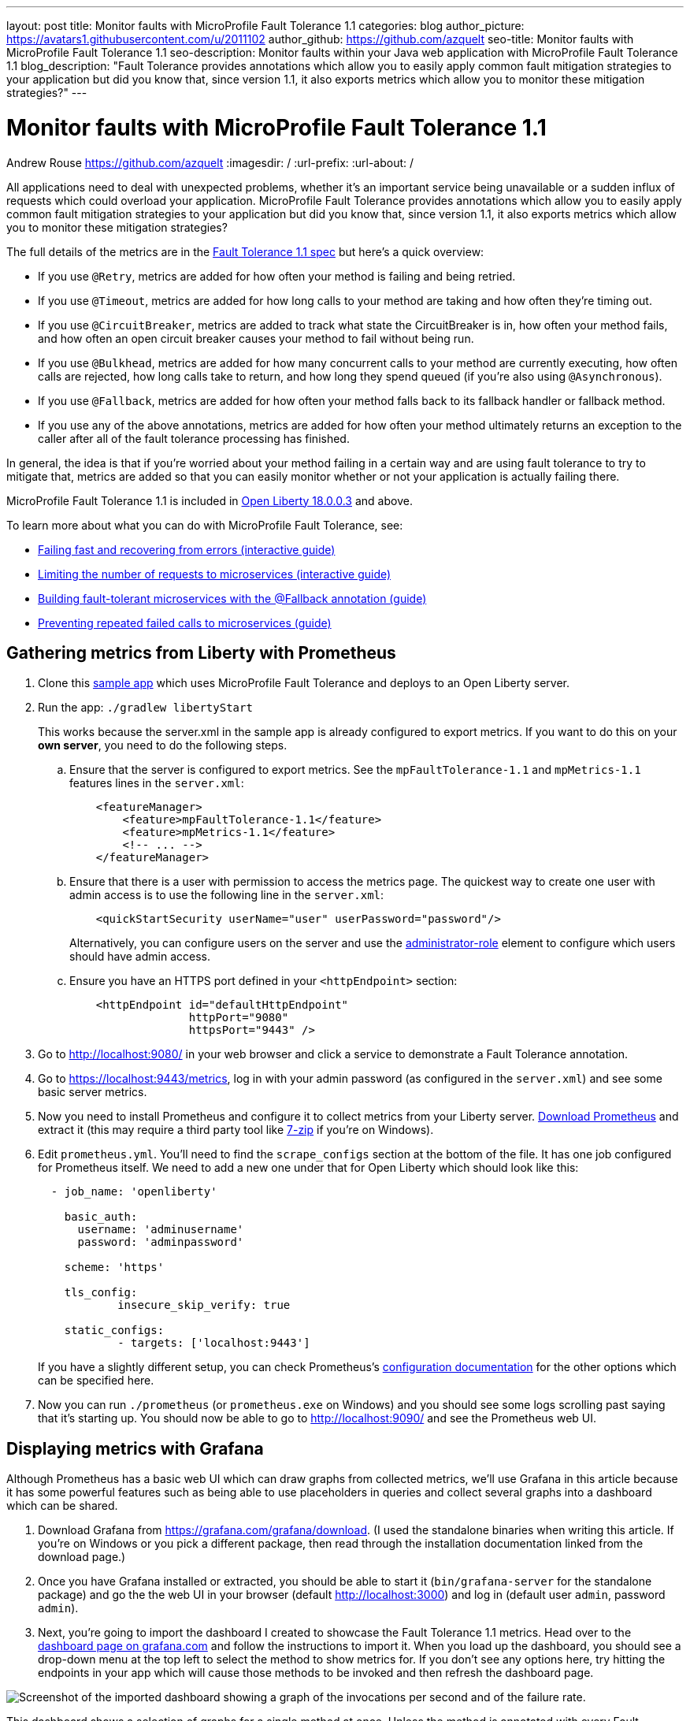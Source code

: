---
layout: post
title: Monitor faults with MicroProfile Fault Tolerance 1.1
categories: blog
author_picture: https://avatars1.githubusercontent.com/u/2011102
author_github: https://github.com/azquelt
seo-title: Monitor faults with MicroProfile Fault Tolerance 1.1
seo-description: Monitor faults within your Java web application with MicroProfile Fault Tolerance 1.1
blog_description: "Fault Tolerance provides annotations which allow you to easily apply common fault mitigation strategies to your application but did you know that, since version 1.1, it also exports metrics which allow you to monitor these mitigation strategies?"
---

= Monitor faults with MicroProfile Fault Tolerance 1.1
Andrew Rouse <https://github.com/azquelt>
:imagesdir: /
:url-prefix:
:url-about: /

:url-dashboard: https://grafana.com/dashboards/8022
:url-dashboard-github: https://github.com/Azquelt/microprofile-faulttolerance11-dashboard
:url-sample-app: https://github.com/Azquelt/faulttolerance-metrics-example
:url-ft11-spec: https://github.com/eclipse/microprofile-fault-tolerance/releases/tag/1.1.2
:url-ft11-spec-metrics: http://download.eclipse.org/microprofile/microprofile-fault-tolerance-1.1.2/microprofile-fault-tolerance-spec.html#_integration_with_microprofile_metrics
:url-rate: https://prometheus.io/docs/prometheus/latest/querying/functions/#rate()
:url-ol-download: https://openliberty.io/downloads/
:url-ol-ft-guide: https://github.com/OpenLiberty/iguide-retry-timeout/tree/master/finish
:url-prom-config: https://prometheus.io/docs/prometheus/latest/configuration/configuration/
:url-admin-role: https://openliberty.io/docs/ref/config/#rwlp_config_administrator-role.html
:url-7zip: https://www.7-zip.org/
:url-metrics11-spec: https://github.com/eclipse/microprofile-metrics/releases/tag/1.1.1
:url-prom-docs: https://prometheus.io/docs/introduction/overview/
:url-prom-ql: https://prometheus.io/docs/prometheus/latest/querying/basics/
:url-prom-best-practise: https://prometheus.io/docs/practices/naming/
:url-prom-alerts: https://prometheus.io/docs/alerting/overview/
:url-grafana-docs: http://docs.grafana.org/
:url-grafana-alerts: http://docs.grafana.org/alerting/rules/
:url-iguide-recover: https://openliberty.io/guides/retry-timeout.html
:url-iguide-limit: https://openliberty.io/guides/bulkhead.html
:url-guide-fallback: https://openliberty.io/guides/microprofile-fallback.html
:url-guide-circuitbreaker: https://openliberty.io/guides/circuit-breaker.html


All applications need to deal with unexpected problems, whether it's an important service being unavailable or a sudden influx of requests which could overload your application. MicroProfile Fault Tolerance provides annotations which allow you to easily apply common fault mitigation strategies to your application but did you know that, since version 1.1, it also exports metrics which allow you to monitor these mitigation strategies?

The full details of the metrics are in the {url-ft11-spec-metrics}[Fault Tolerance 1.1 spec] but here's a quick overview:

* If you use `@Retry`, metrics are added for how often your method is failing and being retried.
* If you use `@Timeout`, metrics are added for how long calls to your method are taking and how often they're timing out.
* If you use `@CircuitBreaker`, metrics are added to track what state the CircuitBreaker is in, how often your method fails, and how often an open circuit breaker causes your method to fail without being run.
* If you use `@Bulkhead`, metrics are added for how many concurrent calls to your method are currently executing, how often calls are rejected, how long calls take to return, and how long they spend queued (if you're also using `@Asynchronous`).
* If you use `@Fallback`, metrics are added for how often your method falls back to its fallback handler or fallback method.
* If you use any of the above annotations, metrics are added for how often your method ultimately returns an exception to the caller after all of the fault tolerance processing has finished.

In general, the idea is that if you're worried about your method failing in a certain way and are using fault tolerance to try to mitigate that, metrics are added so that you can easily monitor whether or not your application is actually failing there.

MicroProfile Fault Tolerance 1.1 is included in {url-ol-download}[Open Liberty 18.0.0.3] and above.

To learn more about what you can do with MicroProfile Fault Tolerance, see:

* {url-iguide-recover}[Failing fast and recovering from errors (interactive guide)]
* {url-iguide-limit}[Limiting the number of requests to microservices (interactive guide)]
* {url-guide-fallback}[Building fault-tolerant microservices with the @Fallback annotation (guide)]
* {url-guide-circuitbreaker}[Preventing repeated failed calls to microservices (guide)]

== Gathering metrics from Liberty with Prometheus

. Clone this {url-sample-app}[sample app] which uses MicroProfile Fault Tolerance and deploys to an Open Liberty server.

. Run the app: `./gradlew libertyStart`
+
This works because the server.xml in the sample app is already configured to export metrics. If you want to do this on your *own server*, you need to do the following steps.

.. Ensure that the server is configured to export metrics. See the `mpFaultTolerance-1.1` and `mpMetrics-1.1` features lines in the `server.xml`:
+
[source,xml]
----
    <featureManager>
        <feature>mpFaultTolerance-1.1</feature>
        <feature>mpMetrics-1.1</feature>
        <!-- ... -->
    </featureManager>
----

.. Ensure that there is a user with permission to access the metrics page. The quickest way to create one user with admin access is to use the following line in the `server.xml`:
+
[source,xml]
----
    <quickStartSecurity userName="user" userPassword="password"/>
----
+
Alternatively, you can configure users on the server and use the {url-admin-role}[administrator-role] element to configure which users should have admin access.

.. Ensure you have an HTTPS port defined in your `<httpEndpoint>` section:
+
[source, xml]
----
    <httpEndpoint id="defaultHttpEndpoint"
                  httpPort="9080"
                  httpsPort="9443" />
----


. Go to http://localhost:9080/ in your web browser and click a service to demonstrate a Fault Tolerance annotation.

. Go to https://localhost:9443/metrics, log in with your admin password (as configured in the `server.xml`) and see some basic server metrics.

. Now you need to install Prometheus and configure it to collect metrics from your Liberty server. https://prometheus.io/download/#prometheus[Download Prometheus] and extract it (this may require a third party tool like {url-7zip}[7-zip] if you're on Windows).

. Edit `prometheus.yml`. You'll need to find the `scrape_configs` section at the bottom of the file. It has one job configured for Prometheus itself. We need to add a new one under that for Open Liberty which should look like this:
+
[source, yaml]
----
  - job_name: 'openliberty'

    basic_auth:
      username: 'adminusername'
      password: 'adminpassword'

    scheme: 'https'

    tls_config:
            insecure_skip_verify: true

    static_configs:
            - targets: ['localhost:9443']

----
+
If you have a slightly different setup, you can check Prometheus's {url-prom-config}[configuration documentation] for the other options which can be specified here.

. Now you can run `./prometheus` (or `prometheus.exe` on Windows) and you should see some logs scrolling past saying that it's starting up. You should now be able to go to http://localhost:9090/ and see the Prometheus web UI. 

== Displaying metrics with Grafana

Although Prometheus has a basic web UI which can draw graphs from collected metrics, we'll use Grafana in this article because it has some powerful features such as being able to use placeholders in queries and collect several graphs into a dashboard which can be shared.

. Download Grafana from https://grafana.com/grafana/download. (I used the standalone binaries when writing this article. If you're on Windows or you pick a different package, then read through the installation documentation linked from the download page.)

. Once you have Grafana installed or extracted, you should be able to start it (`bin/grafana-server` for the standalone package) and go the the web UI in your browser (default http://localhost:3000) and log in (default user `admin`, password `admin`).

. Next, you're going to import the dashboard I created to showcase the Fault Tolerance 1.1 metrics. Head over to the {url-dashboard}[dashboard page on grafana.com] and follow the instructions to import it. When you load up the dashboard, you should see a drop-down menu at the top left to select the method to show metrics for. If you don't see any options here, try hitting the endpoints in your app which will cause those methods to be invoked and then refresh the dashboard page.

image::img/blog/ftmetrics-imported-dashboard.png[Screenshot of the imported dashboard showing a graph of the invocations per second and of the failure rate.]

This dashboard shows a selection of graphs for a single method at once. Unless the method is annotated with every Fault Tolerance annotation, some of these graphs won't apply to that method and will be blank. Since it only shows metrics for a single method, the dashboard isn't very good for showing an overview of the whole system, but it does let you browse through all the available details when you're trying to track down the cause of a problem and serves as a useful set of examples for building your own graphs and dashboards.

If you have suggestions for improvements to the dashboard, you can open an issue or PR {url-dashboard-github}[on github]

== Creating your own graphs

Let's take a quick look at how to create your own graphs from the metrics produced by Fault Tolerance. This will allow you to create a graph which isn't covered in my dashboard, or to extract metrics from several different methods and put them all on the same dashboard.

First, take a look at the {url-ft11-spec-metrics}[Fault Tolerance 1.1 spec] to see the metrics which are produced.

For example, here's the metrics which are produced for methods annotated with `@Timeout`.

[cols="8,3,4,9"]
|===
| Name | Type | Unit | Description

|`ft.<name>.timeout.executionDuration`
| Histogram | Nanoseconds
| Histogram of execution times for the method

|`ft.<name>.timeout.callsTimedOut.total`
| Counter | None
| The number of times the method timed out

|`ft.<name>.timeout.callsNotTimedOut.total`
| Counter | None
| The number of times the method completed without timing out
|===

A little detail on the internals is needed here. These metric names are passed to the MicroProfile Metrics API, which then exports them in a format that Prometheus understands and which conforms to {url-prom-best-practise}[best practise for Prometheus metrics].

The MicroProfile Metrics makes the following changes to the Fault Tolerance metrics when exporting to Prometheus:

* Metrics are put in the `application` namespace
* Dots are replaced with underscores
* `camelCase` words are separated by underscores
* The whole name is converted to lowercase
* Metrics which measure time are rescaled to so that they're reported in seconds and `_seconds` is appended to the name
* Histogram metrics are split into percentiles, limits, mean and standard deviation

This means that, if you have a method named `callSlowService` on a class named `com.example.TestService` which is annotated with `@Timeout`, the metrics that you can query from Prometheus look like this:

* `application:ft_com_example_test_service_call_slow_service_timeout_execution_duration_seconds` +
  Execution duration percentiles

* `application:ft_com_example_test_service_call_slow_service_timeout_execution_duration_min_seconds` +
  Minimum execution duration

* `application:ft_com_example_test_service_call_slow_service_timeout_execution_duration_max_seconds` +
  Maximum execution duration

* `application:ft_com_example_test_service_call_slow_service_timeout_execution_duration_mean_seconds` +
  Mean execution duration

* `application:ft_com_example_test_service_call_slow_service_timeout_execution_duration_stddev_seconds` +
  Standard Deviation of execution durations

* `application:ft_com_example_test_service_call_slow_service_timeout_execution_duration_seconds_count` +
  The number of times the method was executed

* `application:ft_com_example_test_service_call_slow_service_timeout_calls_timed_out_total` +
  The number of times the method timed out

* `application:ft_com_example_test_service_call_slow_service_timeout_calls_not_timed_out_total` +
  The number of times the method completed without timing out

// -

Let's start creating our graphs.

. In Grafana, first create an empty dashboard:
+
image::img/blog/ftmetrics-grafana-new-dashboard.png[Screenshot of Grafana highlighting the new dashboard button on the left sidebar menu]

. Add a new panel and select that the new panel should be a graph:
+
image::img/blog/ftmetrics-grafana-new-graph.png[Screenshot of Grafana highlighting the new panel button and the graph button]

. Select edit from the menu that opens in the panel header:
+
image::img/blog/ftmetrics-grafana-edit-graph.png[Screenshot of Grafana with the menu of the new panel open highlighting the edit button]

. Select the metrics tab at the bottom, this is where we write a query using {url-prom-ql}[Prometheus Query Language]:
+
image::img/blog/ftmetrics-grafana-metrics-tab.png[Screenshot of Grafana showing the graph editing screen with the metrics tab open]

Now that we have a new empty graph, let's start off with a simple example. We can draw a graph of the total number of calls to the `callSlowService` method.

----
application:ft_com_example_test_service_call_slow_service_invocations_total
----

If we load the page a few times to generate some traffic, I get a graph like this:

image::img/blog/ftmetrics-invocations-graph.png[Screenshot of Grafana showing the graph editing screen. The query from above has been entered in the query box. A line graph is above it with the line moving unevenly up and to the right.]

As you can see, it keeps going upward as more requests are served.

What might be more useful is to graph the _rate_ of requests, which we can do with the `{url-rate}[rate]` method:
----
rate(application:ft_com_example_test_service_call_slow_service_invocations_total[1m])
----

This shows us how many requests we're receiving per second by graphing the rate at which the total number of invocations goes up, averaged over the preceding minute:

image::img/blog/ftmetrics-invocations-rate-graph.png[Screenshot of Grafana showing the graph editing screen. The query from above has been entered in the query box. A line graph is above it. The line on the graph goes up and down over time, ranging between 0 and 1.2 requests per second.]

Most of the metrics produced are simple counters which count up by one every time an event occurs. This is format that prometheus recommends as it's really lightweight on the server, flexible for graphing and copes gracefully with missing the occasional sample or the server restarting. Prometheus stores the value of the counter at set intervals and can then retrospectively process these samples to produce rates of change, moving averages or ratios. However, the downside of this flexibility is that we need to do a little more work, such as using the `rate` method, when writing the queries for our graphs.

As a final example, let's use a more complex query to graph the percentage of calls which timed out, averaged over the last minute. Looking back at at the table above, we see that we have metrics for both the number of calls which timed out, and the number of calls which didn't. All we need to do is divide the number of calls that timed out by the total number of calls, averaged over the last minute:

----
rate(application:ft_com_example_test_service_call_slow_service_timeout_calls_timed_out_total[1m]) * 100
/
(
   rate(application:ft_com_example_test_service_call_slow_service_timeout_calls_timed_out_total[1m])
 + rate(application:ft_com_example_test_service_call_slow_service_timeout_calls_not_timed_out_total[1m])
)
----

image::img/blog/ftmetrics-timeout-percentage-graph.png[Screenshot of Grafana showing the graph editing screen. The query from above has been entered in the query box. A line graph is above it. The line graph shows the percentage of invocations which timed out over time. After an initial spike at 50%, it goes up and down ranging between 5% and 20% before dropping to 0%.]

You might wonder why we added together the two metrics rather than using the `invocations_total` metric we saw earlier. The reason is that if the method was also annotated with `@Retry`, then each retry _attempt_ would get its own timeout and would be counted towards either the `timed_out` or `not_timed_out` metric.

== A quick word on alerting

Both Prometheus and Grafana have the ability to create notifications when a metric or a query reaches a certain level. For example, you could create a pager duty alert for the ops team if a critical method is calling its fallback handler more than 10% of the time for more than 5 minutes.

The requirements for alerting are probably slightly different to those used when graphing. For example, if there's a sudden spike in errors you would want to see that in your graph but you might not want to raise an alert if it immediately settles down again because your automated infrastructure fixed whatever service was broken.

When you're ready to configure alerts, take a look at the alerting documentation for {url-prom-alerts}[Prometheus] or {url-grafana-alerts}[Grafana] to get started.

== Conclusion

We've seen how the metrics generated by MicroProfile Fault Tolerance 1.1 can be viewed and graphed. We've imported a dashboard which allows ad-hoc viewing of metrics for individual methods and have also seen how to combine and use the metrics to create our own graphs and dashboards.

== References

* {url-ft11-spec}[MicroProfile Fault Tolerance 1.1 Specification]
* {url-metrics11-spec}[MicroProfile Metrics 1.1 Specification]
* {url-prom-docs}[Prometheus documentation]
* {url-prom-ql}[Prometheus query language]
* {url-grafana-docs}[Grafana documentation]